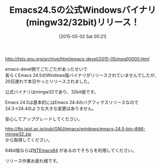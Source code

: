 #+BLOG: rubikitch
#+POSTID: 804
#+BLOG: rubikitch
#+DATE: [2015-05-02 Sat 05:21]
#+PERMALINK: emacs245-mingw32
#+OPTIONS: toc:nil num:nil todo:nil pri:nil tags:nil ^:nil \n:t -:nil
#+ISPAGE: nil
#+DESCRIPTION:
# (progn (erase-buffer)(find-file-hook--org2blog/wp-mode))
#+BLOG: rubikitch
#+CATEGORY: リリース情報
#+DESCRIPTION: Emacs24.5の公式Windowsバイナリ(mingw32/32bit)がリリースされました。URL有。
#+TITLE: Emacs24.5の公式Windowsバイナリ(mingw32/32bit)リリース！
#+TAGS: Emacs 24.5以降
#+begin: org2blog-tags
# content-length: 553
#+HTML: <!-- noindex -->

#+end:
http://lists.gnu.org/archive/html/emacs-devel/2015-05/msg00000.html

emacs-devel側でごたごたがあったせいで
長らくEmacs 24.5のWindows版バイナリがリリースされていませんでしたが、
20日遅れで本日やっとリリースされました。

公式バイナリはmingw32であり、32bit版です。

Emacs 24.5は基本的にはEmacs 24.4のバグフィクスリリースなので
24.3→24.4のような大きな変更はありません。

安心してアップグレードしてください。

http://ftp.jaist.ac.jp/pub/GNU/emacs/windows/emacs-24.5-bin-i686-mingw32.zip
から取得してください。

64bit版ならば[[http://emacs.rubikitch.com/ntemacs64-emacs245/][NTEmacs64]] があるのでそちらを利用してください。

リリース作業お疲れ様です。

# (progn (forward-line 1)(shell-command "screenshot-time.rb org_template" t))
